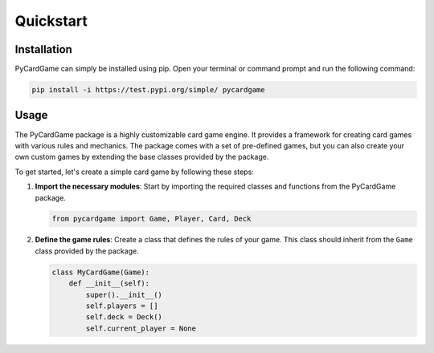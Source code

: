 **********
Quickstart
**********

Installation
============

PyCardGame can simply be installed using pip. Open your terminal or command prompt and run the following command:

.. code-block:: bash

   pip install -i https://test.pypi.org/simple/ pycardgame

Usage
=====

The PyCardGame package is a highly customizable card game engine. It provides a framework for creating card games with
various rules and mechanics. The package comes with a set of pre-defined games, but you can also create your own custom
games by extending the base classes provided by the package.

To get started, let's create a simple card game by following these steps:

1. **Import the necessary modules**: Start by importing the required classes and functions from the PyCardGame package.

   .. code-block:: python

      from pycardgame import Game, Player, Card, Deck

2. **Define the game rules**: Create a class that defines the rules of your game. This class should inherit from the
   ``Game`` class provided by the package.

   .. code-block:: python

      class MyCardGame(Game):
          def __init__(self):
              super().__init__()
              self.players = []
              self.deck = Deck()
              self.current_player = None
